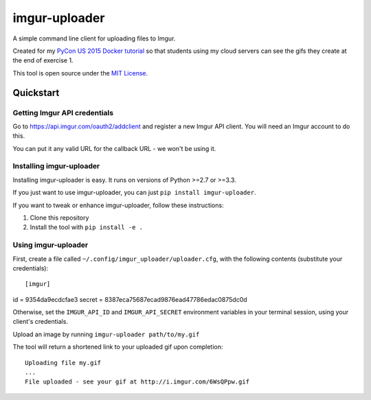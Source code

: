 imgur-uploader
==============

A simple command line client for uploading files to Imgur.

Created for my `PyCon US 2015 Docker tutorial
<https://us.pycon.org/2015/schedule/presentation/312/>`_ so that students using
my cloud servers can see the gifs they create at the end of exercise 1.

This tool is open source under the `MIT License <LICENSE>`_.

Quickstart
----------

Getting Imgur API credentials
^^^^^^^^^^^^^^^^^^^^^^^^^^^^^

Go to https://api.imgur.com/oauth2/addclient and register a new Imgur API
client. You will need an Imgur account to do this.

You can put it any valid URL for the callback URL - we won't be using it.

Installing imgur-uploader
^^^^^^^^^^^^^^^^^^^^^^^^^

Installing imgur-uploader is easy. It runs on versions of Python >=2.7 or >=3.3.

If you just want to use imgur-uploader, you can just ``pip install
imgur-uploader``.

If you want to tweak or enhance imgur-uploader, follow these instructions:

#. Clone this repository
#. Install the tool with ``pip install -e .``

Using imgur-uploader
^^^^^^^^^^^^^^^^^^^^

First, create a file called ``~/.config/imgur_uploader/uploader.cfg``, with the
following contents (substitute your credentials)::

[imgur]
id = 9354da9ecdcfae3
secret = 8387eca75687ecad9876ead47786edac0875dc0d

Otherwise, set the ``IMGUR_API_ID`` and ``IMGUR_API_SECRET`` environment
variables in your terminal session, using your client's credentials.

Upload an image by running ``imgur-uploader path/to/my.gif``

The tool will return a shortened link to your uploaded gif upon completion::

    Uploading file my.gif
    ...
    File uploaded - see your gif at http://i.imgur.com/6WsQPpw.gif


